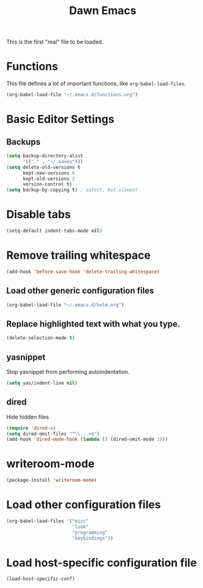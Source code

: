 #+TITLE: Dawn Emacs

This is the first "real" file to be loaded.

* Functions
  This file defines a lot of important functions, like
  =org-babel-load-files=.

  #+BEGIN_SRC emacs-lisp
    (org-babel-load-file "~/.emacs.d/functions.org")
  #+END_SRC
* Basic Editor Settings
** Backups
   #+BEGIN_SRC emacs-lisp
     (setq backup-directory-alist
           '(("." . "~/.saves")))
     (setq delete-old-versions t
           kept-new-versions 6
           kept-old-versions 2
           version-control t)
     (setq backup-by-copying t) ; safest, but slowest
   #+END_SRC
* Disable tabs
  #+BEGIN_SRC emacs-lisp
    (setq-default indent-tabs-mode nil)
  #+END_SRC
* Remove trailing whitespace
  #+BEGIN_SRC emacs-lisp
    (add-hook 'before-save-hook 'delete-trailing-whitespace)
  #+END_SRC
** Load other generic configuration files
   #+BEGIN_SRC emacs-lisp
     (org-babel-load-file "~/.emacs.d/helm.org")
   #+END_SRC
** Replace highlighted text with what you type.
   #+BEGIN_SRC emacs-lisp
     (delete-selection-mode t)
   #+END_SRC
** yasnippet
   Stop yasnippet from performing autoindentation.

   #+BEGIN_SRC emacs-lisp
     (setq yas/indent-line nil)
   #+END_SRC
** dired
   Hide hidden files

   #+BEGIN_SRC emacs-lisp
     (require 'dired-x)
     (setq dired-omit-files "^\\...+$")
     (add-hook 'dired-mode-hook (lambda () (dired-omit-mode 1)))
   #+END_SRC
* writeroom-mode
  #+BEGIN_SRC emacs-lisp
    (package-install 'writeroom-mode)
  #+END_SRC
* Load other configuration files
  #+BEGIN_SRC emacs-lisp
    (org-babel-load-files '("misc"
                            "look"
                            "programming"
                            "keybindings"))
  #+END_SRC
* Load host-specific configuration file
  #+BEGIN_SRC emacs-lisp
    (load-host-specific-conf)
  #+END_SRC
